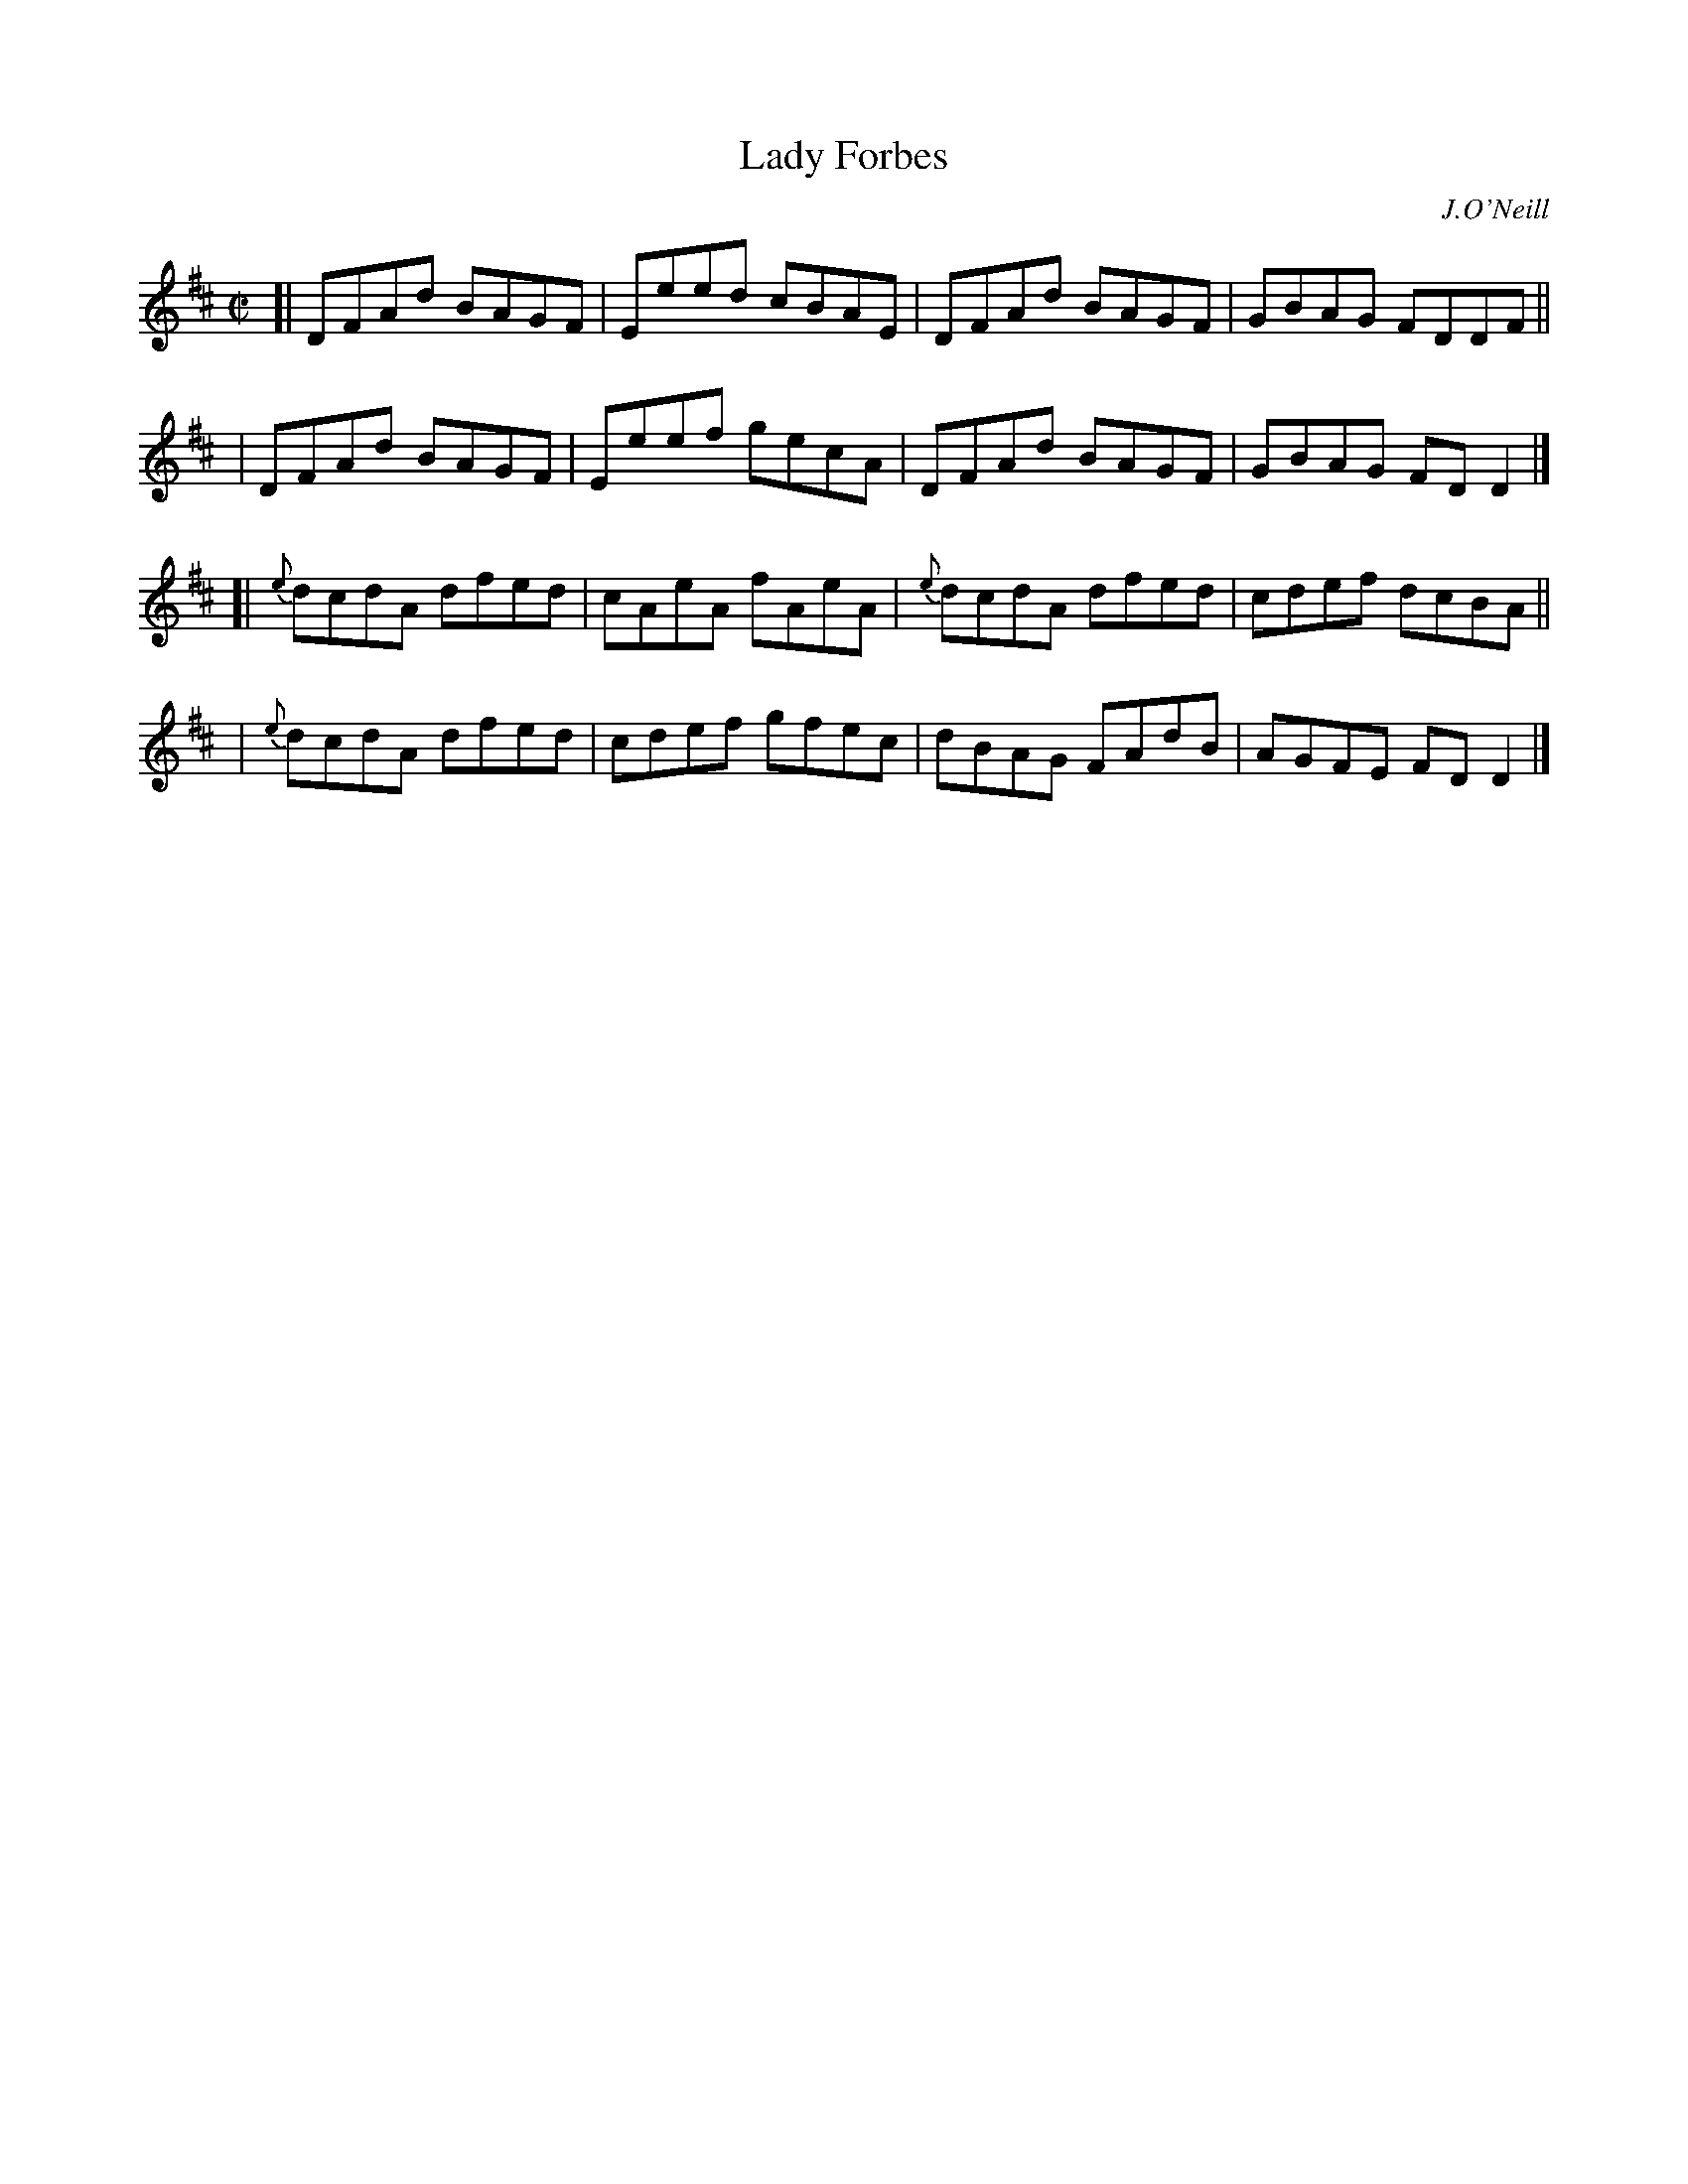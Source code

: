 X: 1411
T: Lady Forbes
R: reel
%S: s:4 b:16(4+4+4+4)
B: O'Neill's 1850 #1411
O: J.O'Neill
Z: Bob Safranek, rjs@gsp.org
M: C|
L: 1/8
K: D
[|   DFAd BAGF | Eeed cBAE |   DFAd BAGF | GBAG FDDF ||
|    DFAd BAGF | Eeef gecA |   DFAd BAGF | GBAG FDD2 |]
[|{e}dcdA dfed | cAeA fAeA |{e}dcdA dfed | cdef dcBA ||
| {e}dcdA dfed | cdef gfec |   dBAG FAdB | AGFE FDD2 |]
